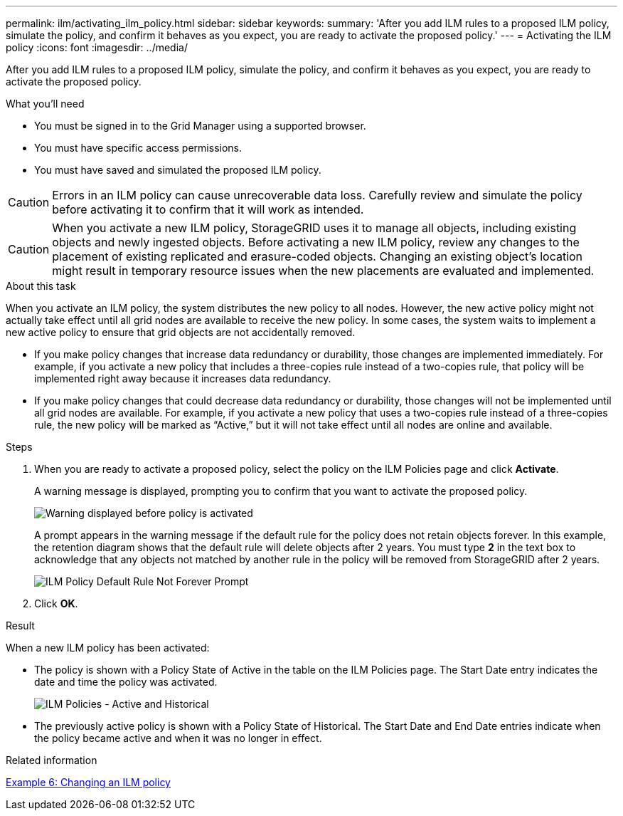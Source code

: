 ---
permalink: ilm/activating_ilm_policy.html
sidebar: sidebar
keywords:
summary: 'After you add ILM rules to a proposed ILM policy, simulate the policy, and confirm it behaves as you expect, you are ready to activate the proposed policy.'
---
= Activating the ILM policy
:icons: font
:imagesdir: ../media/

[.lead]
After you add ILM rules to a proposed ILM policy, simulate the policy, and confirm it behaves as you expect, you are ready to activate the proposed policy.

.What you'll need

* You must be signed in to the Grid Manager using a supported browser.
* You must have specific access permissions.
* You must have saved and simulated the proposed ILM policy.

CAUTION: Errors in an ILM policy can cause unrecoverable data loss. Carefully review and simulate the policy before activating it to confirm that it will work as intended.

CAUTION: When you activate a new ILM policy, StorageGRID uses it to manage all objects, including existing objects and newly ingested objects. Before activating a new ILM policy, review any changes to the placement of existing replicated and erasure-coded objects. Changing an existing object's location might result in temporary resource issues when the new placements are evaluated and implemented.

.About this task

When you activate an ILM policy, the system distributes the new policy to all nodes. However, the new active policy might not actually take effect until all grid nodes are available to receive the new policy. In some cases, the system waits to implement a new active policy to ensure that grid objects are not accidentally removed.

* If you make policy changes that increase data redundancy or durability, those changes are implemented immediately. For example, if you activate a new policy that includes a three-copies rule instead of a two-copies rule, that policy will be implemented right away because it increases data redundancy.
* If you make policy changes that could decrease data redundancy or durability, those changes will not be implemented until all grid nodes are available. For example, if you activate a new policy that uses a two-copies rule instead of a three-copies rule, the new policy will be marked as "`Active,`" but it will not take effect until all nodes are online and available.

.Steps

. When you are ready to activate a proposed policy, select the policy on the ILM Policies page and click *Activate*.
+
A warning message is displayed, prompting you to confirm that you want to activate the proposed policy.
+
image::../media/ilm_policy_activate_warning.gif[Warning displayed before policy is activated]
+
A prompt appears in the warning message if the default rule for the policy does not retain objects forever. In this example, the retention diagram shows that the default rule will delete objects after 2 years. You must type *2* in the text box to acknowledge that any objects not matched by another rule in the policy will be removed from StorageGRID after 2 years.
+
image::../media/ilm_policy_default_rule_not_forever_prompt.png[ILM Policy Default Rule Not Forever Prompt]

. Click *OK*.

.Result

When a new ILM policy has been activated:

* The policy is shown with a Policy State of Active in the table on the ILM Policies page. The Start Date entry indicates the date and time the policy was activated.
+
image::../media/ilm_policies_active_and_historical.gif[ILM Policies - Active and Historical]

* The previously active policy is shown with a Policy State of Historical. The Start Date and End Date entries indicate when the policy became active and when it was no longer in effect.

.Related information

xref:example_6_changing_ilm_policy.adoc[Example 6: Changing an ILM policy]
